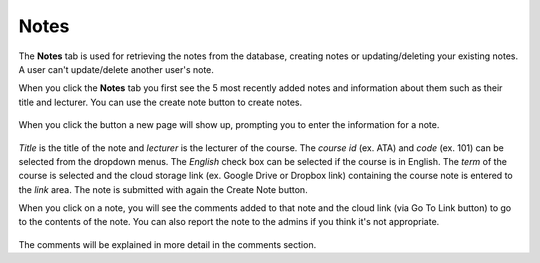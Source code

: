Notes
========

The **Notes** tab is used for retrieving the notes from the database,
creating notes or updating/deleting your existing notes.
A user can't update/delete another user's note.

When you click the **Notes** tab you first see the 5 most
recently added notes and information about them such as their title and lecturer.
You can use the create note button to create notes.

.. figure:: ../../Screenshots/CreateNoteButton.png
    :scale: 100 %
    :alt: Green button for creating a note.

When you click the button a new page will show up, prompting you to enter
the information for a note.

.. figure:: ../../Screenshots/CreateNote.png
  :scale: 100 %
  :alt: The input form for creating a note.

*Title* is the title of the note and *lecturer* is
the lecturer of the course. The *course id* (ex. ATA) and *code* (ex. 101) can be
selected from the dropdown menus. The *English* check box can be selected if the
course is in English. The *term* of the course is selected and the cloud
storage link (ex. Google Drive or Dropbox link) containing the course note
is entered to the *link* area. The note is submitted with again the Create Note button.

When you click on a note, you will see the comments added to that note and
the cloud link (via Go To Link button) to go to the contents of the note. You can also report the
note to the admins if you think it's not appropriate.

.. figure:: ../../Screenshots/NoteDetail.png
  :scale: 100 %
  :alt: Details of a note.

The comments will be explained in more detail in the comments section.


